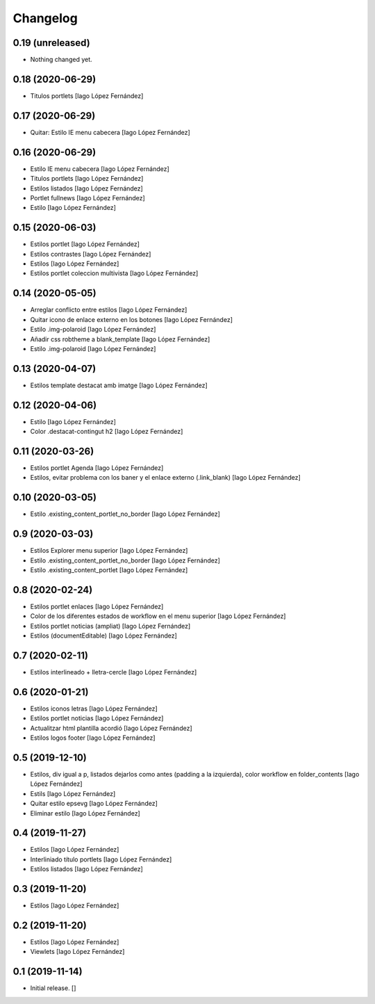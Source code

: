 Changelog
=========


0.19 (unreleased)
-----------------

- Nothing changed yet.


0.18 (2020-06-29)
-----------------

* Titulos portlets [Iago López Fernández]

0.17 (2020-06-29)
-----------------

* Quitar: Estilo IE menu cabecera [Iago López Fernández]

0.16 (2020-06-29)
-----------------

* Estilo IE menu cabecera [Iago López Fernández]
* Titulos portlets [Iago López Fernández]
* Estilos listados [Iago López Fernández]
* Portlet fullnews [Iago López Fernández]
* Estilo [Iago López Fernández]

0.15 (2020-06-03)
-----------------

* Estilos portlet [Iago López Fernández]
* Estilos contrastes [Iago López Fernández]
* Estilos [Iago López Fernández]
* Estilos portlet coleccion multivista [Iago López Fernández]

0.14 (2020-05-05)
-----------------

* Arreglar conflicto entre estilos [Iago López Fernández]
* Quitar icono de enlace externo en los botones [Iago López Fernández]
* Estilo .img-polaroid [Iago López Fernández]
* Añadir css robtheme a blank_template [Iago López Fernández]
* Estilo .img-polaroid [Iago López Fernández]

0.13 (2020-04-07)
-----------------

* Estilos template destacat amb imatge [Iago López Fernández]

0.12 (2020-04-06)
-----------------

* Estilo [Iago López Fernández]
* Color .destacat-contingut h2 [Iago López Fernández]

0.11 (2020-03-26)
-----------------

* Estilos portlet Agenda [Iago López Fernández]
* Estilos, evitar problema con los baner y el enlace externo (.link_blank) [Iago López Fernández]

0.10 (2020-03-05)
-----------------

* Estilo .existing_content_portlet_no_border [Iago López Fernández]

0.9 (2020-03-03)
----------------

* Estilos Explorer menu superior [Iago López Fernández]
* Estilo .existing_content_portlet_no_border [Iago López Fernández]
* Estilo .existing_content_portlet [Iago López Fernández]

0.8 (2020-02-24)
----------------

* Estilos portlet enlaces [Iago López Fernández]
* Color de los diferentes estados de workflow en el menu superior [Iago López Fernández]
* Estilos portlet noticias (ampliat) [Iago López Fernández]
* Estilos (documentEditable) [Iago López Fernández]

0.7 (2020-02-11)
----------------

* Estilos interlineado + lletra-cercle [Iago López Fernández]

0.6 (2020-01-21)
----------------

* Estilos iconos letras [Iago López Fernández]
* Estilos portlet noticias [Iago López Fernández]
* Actualitzar html plantilla acordió [Iago López Fernández]
* Estilos logos footer [Iago López Fernández]

0.5 (2019-12-10)
----------------

* Estilos, div igual a p, listados dejarlos como antes (padding a la izquierda), color workflow en folder_contents [Iago López Fernández]
* Estils [Iago López Fernández]
* Quitar estilo epsevg [Iago López Fernández]
* Eliminar estilo [Iago López Fernández]

0.4 (2019-11-27)
----------------

* Estilos [Iago López Fernández]
* Interliniado título portlets [Iago López Fernández]
* Estilos listados [Iago López Fernández]

0.3 (2019-11-20)
----------------

* Estilos [Iago López Fernández]

0.2 (2019-11-20)
----------------

* Estilos [Iago López Fernández]
* Viewlets [Iago López Fernández]

0.1 (2019-11-14)
----------------

- Initial release.
  []

